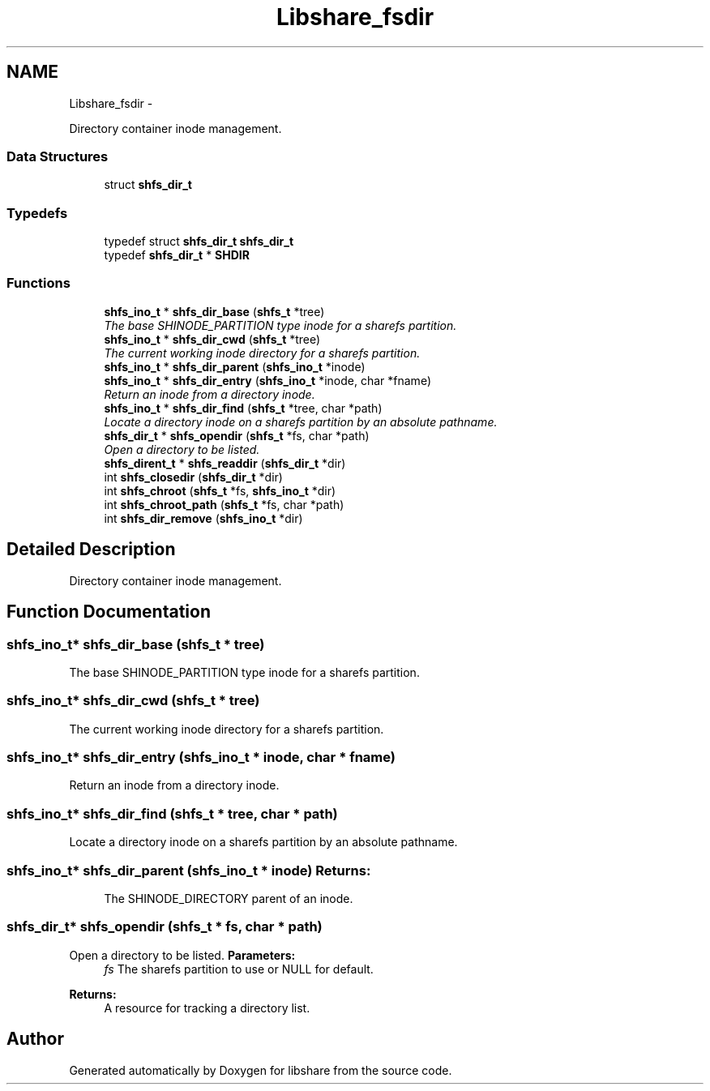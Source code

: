 .TH "Libshare_fsdir" 3 "7 Feb 2015" "Version 2.24" "libshare" \" -*- nroff -*-
.ad l
.nh
.SH NAME
Libshare_fsdir \- 
.PP
Directory container inode management.  

.SS "Data Structures"

.in +1c
.ti -1c
.RI "struct \fBshfs_dir_t\fP"
.br
.in -1c
.SS "Typedefs"

.in +1c
.ti -1c
.RI "typedef struct \fBshfs_dir_t\fP \fBshfs_dir_t\fP"
.br
.ti -1c
.RI "typedef \fBshfs_dir_t\fP * \fBSHDIR\fP"
.br
.in -1c
.SS "Functions"

.in +1c
.ti -1c
.RI "\fBshfs_ino_t\fP * \fBshfs_dir_base\fP (\fBshfs_t\fP *tree)"
.br
.RI "\fIThe base SHINODE_PARTITION type inode for a sharefs partition. \fP"
.ti -1c
.RI "\fBshfs_ino_t\fP * \fBshfs_dir_cwd\fP (\fBshfs_t\fP *tree)"
.br
.RI "\fIThe current working inode directory for a sharefs partition. \fP"
.ti -1c
.RI "\fBshfs_ino_t\fP * \fBshfs_dir_parent\fP (\fBshfs_ino_t\fP *inode)"
.br
.ti -1c
.RI "\fBshfs_ino_t\fP * \fBshfs_dir_entry\fP (\fBshfs_ino_t\fP *inode, char *fname)"
.br
.RI "\fIReturn an inode from a directory inode. \fP"
.ti -1c
.RI "\fBshfs_ino_t\fP * \fBshfs_dir_find\fP (\fBshfs_t\fP *tree, char *path)"
.br
.RI "\fILocate a directory inode on a sharefs partition by an absolute pathname. \fP"
.ti -1c
.RI "\fBshfs_dir_t\fP * \fBshfs_opendir\fP (\fBshfs_t\fP *fs, char *path)"
.br
.RI "\fIOpen a directory to be listed. \fP"
.ti -1c
.RI "\fBshfs_dirent_t\fP * \fBshfs_readdir\fP (\fBshfs_dir_t\fP *dir)"
.br
.ti -1c
.RI "int \fBshfs_closedir\fP (\fBshfs_dir_t\fP *dir)"
.br
.ti -1c
.RI "int \fBshfs_chroot\fP (\fBshfs_t\fP *fs, \fBshfs_ino_t\fP *dir)"
.br
.ti -1c
.RI "int \fBshfs_chroot_path\fP (\fBshfs_t\fP *fs, char *path)"
.br
.ti -1c
.RI "int \fBshfs_dir_remove\fP (\fBshfs_ino_t\fP *dir)"
.br
.in -1c
.SH "Detailed Description"
.PP 
Directory container inode management. 
.SH "Function Documentation"
.PP 
.SS "\fBshfs_ino_t\fP* shfs_dir_base (\fBshfs_t\fP * tree)"
.PP
The base SHINODE_PARTITION type inode for a sharefs partition. 
.SS "\fBshfs_ino_t\fP* shfs_dir_cwd (\fBshfs_t\fP * tree)"
.PP
The current working inode directory for a sharefs partition. 
.SS "\fBshfs_ino_t\fP* shfs_dir_entry (\fBshfs_ino_t\fP * inode, char * fname)"
.PP
Return an inode from a directory inode. 
.SS "\fBshfs_ino_t\fP* shfs_dir_find (\fBshfs_t\fP * tree, char * path)"
.PP
Locate a directory inode on a sharefs partition by an absolute pathname. 
.SS "\fBshfs_ino_t\fP* shfs_dir_parent (\fBshfs_ino_t\fP * inode)"\fBReturns:\fP
.RS 4
The SHINODE_DIRECTORY parent of an inode. 
.RE
.PP

.SS "\fBshfs_dir_t\fP* shfs_opendir (\fBshfs_t\fP * fs, char * path)"
.PP
Open a directory to be listed. \fBParameters:\fP
.RS 4
\fIfs\fP The sharefs partition to use or NULL for default. 
.RE
.PP
\fBReturns:\fP
.RS 4
A resource for tracking a directory list. 
.RE
.PP

.SH "Author"
.PP 
Generated automatically by Doxygen for libshare from the source code.
